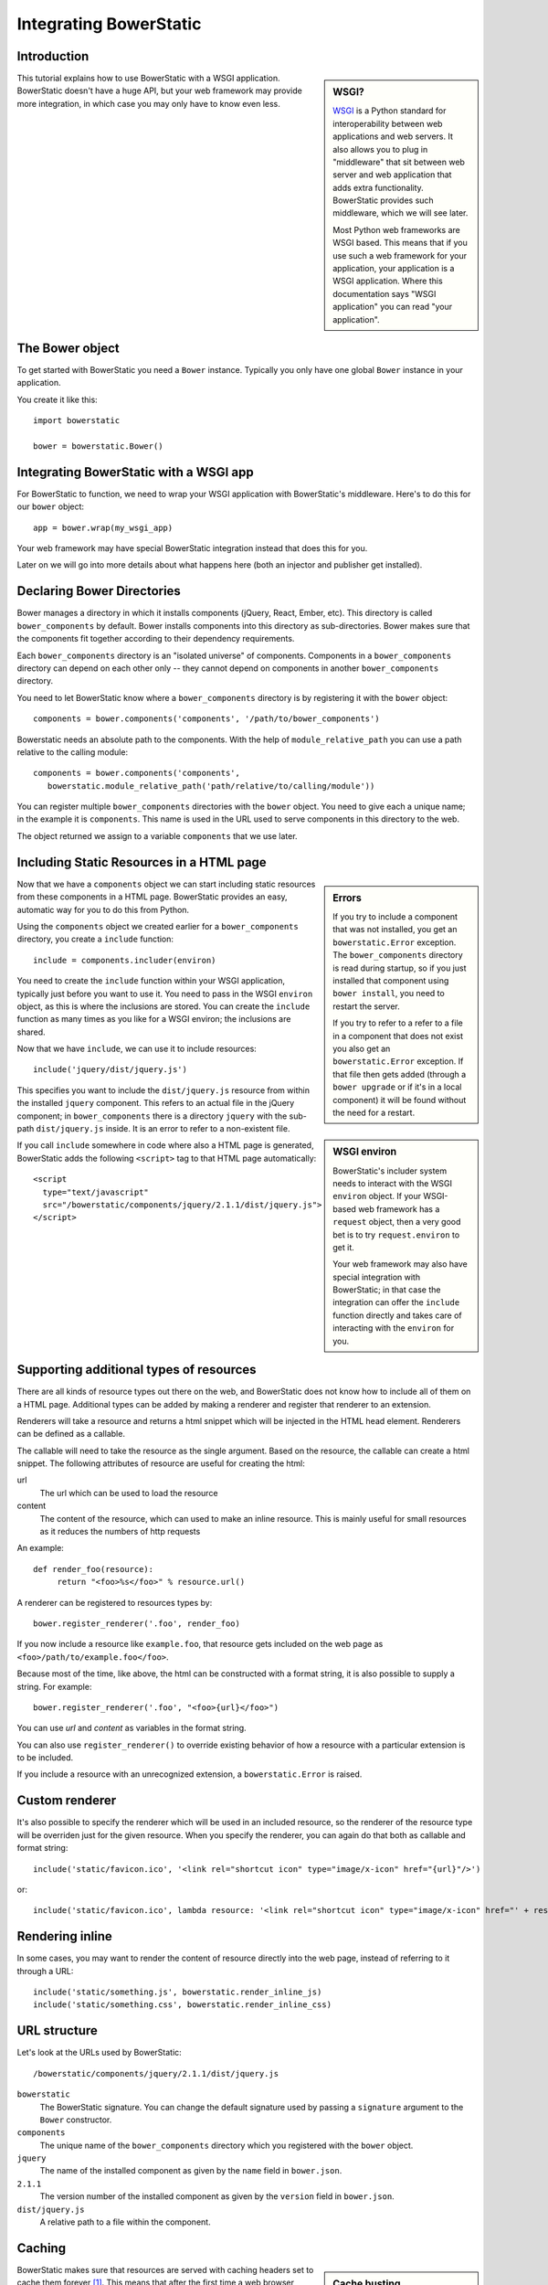 Integrating BowerStatic
=======================

Introduction
------------

.. sidebar:: WSGI?

  WSGI_ is a Python standard for interoperability between web
  applications and web servers. It also allows you to plug in
  "middleware" that sit between web server and web application that
  adds extra functionality. BowerStatic provides such middleware,
  which we will see later.

  Most Python web frameworks are WSGI based. This means that if you
  use such a web framework for your application, your application is a
  WSGI application. Where this documentation says "WSGI application"
  you can read "your application".

  .. _WSGI: http://wsgi.readthedocs.org/en/latest/

This tutorial explains how to use BowerStatic with a WSGI
application. BowerStatic doesn't have a huge API, but your web
framework may provide more integration, in which case
you may only have to know even less.

The Bower object
----------------

To get started with BowerStatic you need a ``Bower``
instance. Typically you only have one global ``Bower`` instance in
your application.

You create it like this::

  import bowerstatic

  bower = bowerstatic.Bower()

Integrating BowerStatic with a WSGI app
---------------------------------------

For BowerStatic to function, we need to wrap your WSGI application
with BowerStatic's middleware. Here's to do this for our ``bower``
object::

  app = bower.wrap(my_wsgi_app)

Your web framework may have special BowerStatic integration instead
that does this for you.

Later on we will go into more details about what happens here (both an
injector and publisher get installed).

Declaring Bower Directories
---------------------------

Bower manages a directory in which it installs components (jQuery,
React, Ember, etc). This directory is called ``bower_components`` by
default. Bower installs components into this directory as
sub-directories. Bower makes sure that the components fit together
according to their dependency requirements.

Each ``bower_components`` directory is an "isolated universe" of
components. Components in a ``bower_components`` directory can depend
on each other only -- they cannot depend on components in another
``bower_components`` directory.

You need to let BowerStatic know where a ``bower_components``
directory is by registering it with the ``bower`` object::

  components = bower.components('components', '/path/to/bower_components')

Bowerstatic needs an absolute path to the components. With the help of
``module_relative_path`` you can use a path relative to the calling module::

  components = bower.components('components',
     bowerstatic.module_relative_path('path/relative/to/calling/module'))

You can register multiple ``bower_components`` directories with the
``bower`` object. You need to give each a unique name; in the example
it is ``components``. This name is used in the URL used to serve
components in this directory to the web.

The object returned we assign to a variable ``components`` that we use
later.

Including Static Resources in a HTML page
-----------------------------------------

.. sidebar:: Errors

  If you try to include a component that was not installed, you get an
  ``bowerstatic.Error`` exception. The ``bower_components`` directory
  is read during startup, so if you just installed that component
  using ``bower install``, you need to restart the server.

  If you try to refer to a refer to a file in a component that does
  not exist you also get an ``bowerstatic.Error`` exception. If that
  file then gets added (through a ``bower upgrade`` or if it's in a
  local component) it will be found without the need for a restart.

Now that we have a ``components`` object we can start including static
resources from these components in a HTML page. BowerStatic provides
an easy, automatic way for you to do this from Python.

Using the ``components`` object we created earlier for a
``bower_components`` directory, you create a ``include`` function::

  include = components.includer(environ)

You need to create the ``include`` function within your WSGI
application, typically just before you want to use it. You need to
pass in the WSGI ``environ`` object, as this is where the inclusions
are stored. You can create the ``include`` function as many times as
you like for a WSGI environ; the inclusions are shared.

Now that we have ``include``, we can use it to include resources::

  include('jquery/dist/jquery.js')

.. sidebar:: WSGI environ

  BowerStatic's includer system needs to interact with the WSGI
  ``environ`` object. If your WSGI-based web framework has a
  ``request`` object, then a very good bet is to try
  ``request.environ`` to get it.

  Your web framework may also have special integration with
  BowerStatic; in that case the integration can offer the ``include``
  function directly and takes care of interacting with the ``environ``
  for you.

This specifies you want to include the ``dist/jquery.js`` resource
from within the installed ``jquery`` component. This refers to an
actual file in the jQuery component; in ``bower_components`` there is
a directory ``jquery`` with the sub-path ``dist/jquery.js`` inside. It
is an error to refer to a non-existent file.

If you call ``include`` somewhere in code where also a HTML page is
generated, BowerStatic adds the following ``<script>`` tag to that
HTML page automatically::

  <script
    type="text/javascript"
    src="/bowerstatic/components/jquery/2.1.1/dist/jquery.js">
  </script>

Supporting additional types of resources
----------------------------------------

There are all kinds of resource types out there on the web, and
BowerStatic does not know how to include all of them on a HTML
page. Additional types can be added by making a renderer and
register that renderer to an extension.

Renderers will take a resource and returns a html snippet which will 
be injected in the HTML head element. Renderers can be defined as a
callable.

The callable will need to take the resource as the single argument.
Based on the resource, the callable can create a html snippet. The
following attributes of resource are useful for creating the html:

url
  The url which can be used to load the resource

content
  The content of the resource, which can used to make
  an inline resource. This is mainly useful for small
  resources as it reduces the numbers of http requests

An example::

  def render_foo(resource):
       return "<foo>%s</foo>" % resource.url()

A renderer can be registered to resources types by::

  bower.register_renderer('.foo', render_foo)

If you now include a resource like ``example.foo``, that resource gets
included on the web page as ``<foo>/path/to/example.foo</foo>``.

Because most of the time, like above, the html can be constructed with
a format string, it is also possible to supply a string. For example::

  bower.register_renderer('.foo', "<foo>{url}</foo>")

You can use `url` and `content` as variables in the format string.

You can also use ``register_renderer()`` to override existing behavior of how a
resource with a particular extension is to be included.

If you include a resource with an unrecognized extension, a
``bowerstatic.Error`` is raised.


Custom renderer
---------------

It's also possible to specify the renderer which will be used in an
included resource, so the renderer of the resource type will be overriden
just for the given resource. When you specify the renderer, you can
again do that both as callable and format string::

   include('static/favicon.ico', '<link rel="shortcut icon" type="image/x-icon" href="{url}"/>')

or::

   include('static/favicon.ico', lambda resource: '<link rel="shortcut icon" type="image/x-icon" href="' + resource.url() + '"/>')

Rendering inline
----------------

In some cases, you may want to render the content of resource directly
into the web page, instead of referring to it through a URL::

  include('static/something.js', bowerstatic.render_inline_js)
  include('static/something.css', bowerstatic.render_inline_css)

URL structure
-------------

Let's look at the URLs used by BowerStatic::

  /bowerstatic/components/jquery/2.1.1/dist/jquery.js

``bowerstatic``
  The BowerStatic signature. You can change the default signature used
  by passing a ``signature`` argument to the ``Bower`` constructor.

``components``
  The unique name of the ``bower_components`` directory which you registered
  with the ``bower`` object.

``jquery``
  The name of the installed component as given by the ``name``
  field in ``bower.json``.

``2.1.1``
  The version number of the installed component as given by the ``version``
  field in ``bower.json``.

``dist/jquery.js``
  A relative path to a file within the component.

.. _caching:

Caching
-------

.. sidebar:: Cache busting

  Caches in the browser and caching servers such as Varnish like to
  hold on to static resources, so that the static resources does not
  to be reloaded all the time.

  But when you upgrade an application, or develop an application, you
  want the browser to request *new* resources from the server where
  those resources have changed.

  Cache busting is a simple technique to make this happen: you serve
  changed resources under a new URL. BowerStatic does this
  automatically for you by including a version number or timestamp in
  the resource URLs.

BowerStatic makes sure that resources are served with caching headers
set to cache them forever [#forever]_. This means that after the first
time a web browser accesses the browser, it does not have to request
them from the server again. This takes load off your web server.

To take more load off your web server, you can install a install a
caching proxy like Varnish or Squid in front of your web server, or
use Apache's ``mod_cache``. With those installed, the WSGI server only
has to serve the resource once, and then it is served by cache after
that.

Caching forever would not normally be advisable as it would make it
hard to upgrade to newer versions of components. You would have to
teach your users to issue a shift-reload to get the new version of
JavaScript code. But with BowerStatic this is safe, because it busts
the cache automatically for you. When a new version of a component is
installed, the version number is updated, and new URLs are generated
by the include mechanism.

.. [#forever] Well, for 10 years. But that's forever in web time.

Main endpoint
-------------

Bower has a concept of a ``main`` end-point for a component in its
``bower.json``. You can include the main endpoint by including the
component with its name without any file path after it::

  include('jquery')

This includes the file listed in the ``main`` field in ``bower.json``.
In the case of jQuery, this is the same file as we already included
in the earlier examples: ``dist/jquery.js``.

A component can also specify an array of files in ``main``. In this case
only the first endpoint listed in this array is included.

The endpoint system is aware of Bower component dependencies.
Suppose you include 'jquery-ui'::

  include('jquery-ui')

The ``jquery-ui`` component specifies in the ``dependencies`` field in
its ``bower.json`` that it depends on the ``jquery`` component. When you
include the ``jquery-ui`` endpoint, BowerStatic automatically also
include the ``jquery`` endpoint for you. You therefore get two
inclusions in your HTML::

  <script
    type="text/javascript"
    src="/bowerstatic/static/jquery/2.1.1/dist/jquery.js">
  </script>
  <script
    type="text/javascript"
    src="/bowerstatic/static/jquery-ui/1.10.4/ui/jquery-ui.js">
  </script>

If ``main`` lists a resource with an extension that has no renderer
registered for it, that resource is not included.

WSGI Publisher and Injector
---------------------------

Earlier we described ``bower.wrap`` to wrap your WSGI application with
the BowerStatic functionality. This is enough for many applications.
Sometimes you may want to be able to use the static resource
publishing and injecting-into-HTML behavior separately from each
other, however.

Publisher
~~~~~~~~~

BowerStatic uses the publisher WSGI middleware to wrap a WSGI
application so it can serve static resources automatically::

  app = bower.publisher(my_wsgi_app)

``app`` is now a WSGI application that does everything ``my_wsgi_app``
does, as well as serve Bower components under the special URL
``/bowerstatic``.

Injector
~~~~~~~~

BowerStatic also automates the inclusion of static resources in your
HTML page, by inserting the appropriate ``<script>`` and ``<link>``
tags. This is done by another WSGI middleware, the injector.

You need to wrap the injector around your WSGI application as well::

  app = bower.injector(my_wsgi_app)

Wrap
~~~~

Before we saw ``bower.wrap``. This wraps both a publisher and an injector
around a WSGI application. So this::

  app = bower.wrap(my_wsgi_app)

is equivalent to this::

  app = bower.publisher(bower.injector(my_wsgi_app))

Morepath integration
--------------------

See `static resources with Morepath`_ for information on how the
`more.static`_ extension helps you use BowerStatic in the `Morepath`_
web framework.

.. _`static resources with Morepath`: http://morepath.readthedocs.org/en/latest/more.static.html

.. _`more.static`: http://pypi.python.org/pypi/more.static

.. _Morepath: http://morepath.readthedocs.org

Pyramid integration
-------------------

For integration into the Pyramid_ web framework, there is a `pyramid_bowerstatic`_
extension or you can use `djed.static`_.

.. _`pyramid_bowerstatic`: https://pypi.python.org/pypi/pyramid_bowerstatic

.. _Pyramid: http://www.pylonsproject.org/

.. _`djed.static`: https://pypi.python.org/pypi/djed.static

Example Flask integration
-------------------------

The Flask_ web framework does not have a specific extension
integrating BowerStatic yet, but you can use BowerStatic's WSGI
integration layer to do so.  Here is an example of how you integrate
BowerStatic with Flask. This code assumes you have a
``bower_components`` directory next to this module::

    from flask import Flask, request
    import bowerstatic
    import os.path

    app = Flask(__name__)

    bower = bowerstatic.Bower()

    components = bower.components(
       'components',
        os.path.join(os.path.dirname(__file__), 'bower_components'))

    @app.route('/')
    def home():
        include = components.includer(request.environ)
        include('jquery')
        # it's important to have head and body elements in the
        # HTML so the includer has a point to include into
        return "<html><head></head><body></body></html>'

    if __name__ == "__main__":
        # wrap app.wsgi_wrap, not the Flask app.
        app.wsgi_app = bower.wrap(app.wsgi_app)
        app.run(debug=True)

In the example we used a simple text string but you can use Jinja
templates too. No special changes to the templates are necessary; the
only thing required is that they have HTML ``<head>``, ``</head>``,
``<body>`` and ``</body>`` tags so that the includer has a point where
it can include the static resources.

.. _Flask: http://flask.pocoo.org/

Using the Publisher and Injector with WebOb
-------------------------------------------

The ``Injector`` and ``Publisher`` can also directly be used with
WebOb_ request and response objects. This is useful for integration
with web frameworks that already use WebOb::

    from morepath import InjectorTween, PublisherTween

    def handle(request):
       ... do application's work, returning response ...

    # use wrapped_handle instead of handle to handle application
    # requests with BowerStatic support
    wrapped_handle = PublisherTween(bower, InjectorTween(bower, handle))

All that is required is a WebOb request and a response.

The Morepath and Pyramid integrations mentioned above already make use
of this API.

.. _WebOb: http://webob.org

